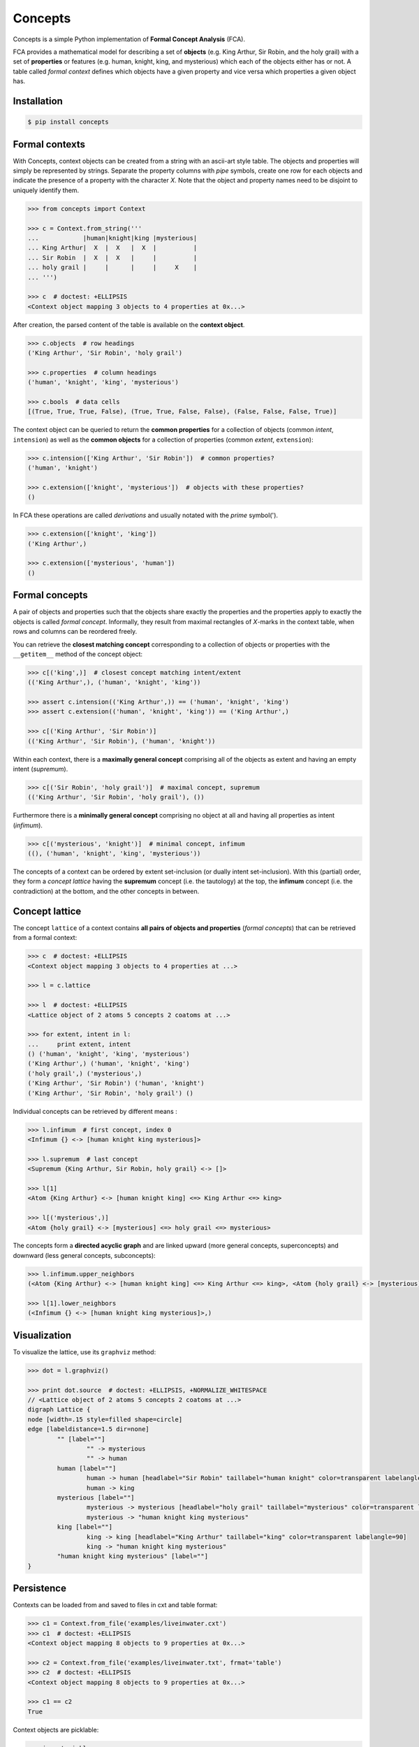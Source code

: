 Concepts
========

|PyPI version| |License| |Downloads|

Concepts is a simple Python implementation of **Formal Concept Analysis** (FCA).

FCA provides a mathematical model for describing a set of **objects** (e.g. King
Arthur, Sir Robin, and the holy grail) with a set of **properties** or features
(e.g. human, knight, king, and mysterious) which each of the objects either
has or not. A table called *formal context* defines which objects have a given
property and vice versa which properties a given object has.


Installation
------------

.. code:: bash

    $ pip install concepts


Formal contexts
---------------

With Concepts, context objects can be created from a string with an ascii-art
style table. The objects and properties will simply be represented by strings.
Separate the property columns with *pipe* symbols, create one row for each objects
and indicate the presence of a property with the character *X*. Note that the
object and property names need to be disjoint to uniquely identify them.

.. code:: python

    >>> from concepts import Context

    >>> c = Context.from_string('''
    ...            |human|knight|king |mysterious|
    ... King Arthur|  X  |  X   |  X  |          |
    ... Sir Robin  |  X  |  X   |     |          |
    ... holy grail |     |      |     |     X    |
    ... ''')

    >>> c  # doctest: +ELLIPSIS
    <Context object mapping 3 objects to 4 properties at 0x...>

After creation, the parsed content of the table is available on the **context object**.

.. code:: python

    >>> c.objects  # row headings
    ('King Arthur', 'Sir Robin', 'holy grail')

    >>> c.properties  # column headings
    ('human', 'knight', 'king', 'mysterious')

    >>> c.bools  # data cells
    [(True, True, True, False), (True, True, False, False), (False, False, False, True)]


The context object can be queried to return the **common properties** for a
collection of objects (common *intent*, ``intension``) as well as the
**common objects** for a collection of properties (common *extent*, 
``extension``):

.. code:: python

    >>> c.intension(['King Arthur', 'Sir Robin'])  # common properties?
    ('human', 'knight')

    >>> c.extension(['knight', 'mysterious'])  # objects with these properties?
    ()

In FCA these operations are called *derivations* and usually notated with the
*prime* symbol(').

.. code:: python

    >>> c.extension(['knight', 'king'])
    ('King Arthur',)

    >>> c.extension(['mysterious', 'human'])
    ()


Formal concepts
---------------

A pair of objects and properties such that the objects share exactly the
properties and the properties apply to exactly the objects is called *formal
concept*. Informally, they result from maximal rectangles of *X*-marks in the
context table, when rows and columns can be reordered freely.

You can retrieve the **closest matching concept** corresponding to a collection
of objects or properties with the ``__getitem__`` method of the concept object:

.. code:: python

    >>> c[('king',)]  # closest concept matching intent/extent
    (('King Arthur',), ('human', 'knight', 'king'))

    >>> assert c.intension(('King Arthur',)) == ('human', 'knight', 'king')
    >>> assert c.extension(('human', 'knight', 'king')) == ('King Arthur',)

    >>> c[('King Arthur', 'Sir Robin')]
    (('King Arthur', 'Sir Robin'), ('human', 'knight'))

Within each context, there is a **maximally general concept** comprising all
of the objects as extent and having an empty intent (*supremum*).

.. code:: python

    >>> c[('Sir Robin', 'holy grail')]  # maximal concept, supremum
    (('King Arthur', 'Sir Robin', 'holy grail'), ())


Furthermore there is a **minimally general concept** comprising no object at all
and having all properties as intent (*infimum*).

.. code:: python

    >>> c[('mysterious', 'knight')]  # minimal concept, infimum
    ((), ('human', 'knight', 'king', 'mysterious'))

The concepts of a context can be ordered by extent set-inclusion (or dually 
intent set-inclusion). With this (partial) order, they form a *concept lattice*
having the **supremum** concept (i.e. the tautology) at the top, the **infimum** concept
(i.e. the contradiction) at the bottom, and the other concepts in between.


Concept lattice
---------------

The concept ``lattice`` of a context contains **all pairs of objects and properties**
(*formal concepts*) that can be retrieved from a formal context:

.. code:: python

    >>> c  # doctest: +ELLIPSIS
    <Context object mapping 3 objects to 4 properties at ...>
    
    >>> l = c.lattice

    >>> l  # doctest: +ELLIPSIS
    <Lattice object of 2 atoms 5 concepts 2 coatoms at ...>

    >>> for extent, intent in l:
    ...     print extent, intent
    () ('human', 'knight', 'king', 'mysterious')
    ('King Arthur',) ('human', 'knight', 'king')
    ('holy grail',) ('mysterious',)
    ('King Arthur', 'Sir Robin') ('human', 'knight')
    ('King Arthur', 'Sir Robin', 'holy grail') ()

Individual concepts can be retrieved by different means :

.. code:: python

    >>> l.infimum  # first concept, index 0
    <Infimum {} <-> [human knight king mysterious]>

    >>> l.supremum  # last concept
    <Supremum {King Arthur, Sir Robin, holy grail} <-> []>

    >>> l[1]
    <Atom {King Arthur} <-> [human knight king] <=> King Arthur <=> king>

    >>> l[('mysterious',)]
    <Atom {holy grail} <-> [mysterious] <=> holy grail <=> mysterious>


The concepts form a **directed acyclic graph** and are linked upward (more general
concepts, superconcepts) and downward (less general concepts, subconcepts):

.. code:: python

    >>> l.infimum.upper_neighbors
    (<Atom {King Arthur} <-> [human knight king] <=> King Arthur <=> king>, <Atom {holy grail} <-> [mysterious] <=> holy grail <=> mysterious>)

    >>> l[1].lower_neighbors
    (<Infimum {} <-> [human knight king mysterious]>,)


Visualization
-------------

To visualize the lattice, use its ``graphviz`` method:

.. code:: python

    >>> dot = l.graphviz()

    >>> print dot.source  # doctest: +ELLIPSIS, +NORMALIZE_WHITESPACE
    // <Lattice object of 2 atoms 5 concepts 2 coatoms at ...>
    digraph Lattice {
    node [width=.15 style=filled shape=circle]
    edge [labeldistance=1.5 dir=none]
	    "" [label=""]
		    "" -> mysterious
		    "" -> human
	    human [label=""]
		    human -> human [headlabel="Sir Robin" taillabel="human knight" color=transparent labelangle=90]
		    human -> king
	    mysterious [label=""]
		    mysterious -> mysterious [headlabel="holy grail" taillabel="mysterious" color=transparent labelangle=90]
		    mysterious -> "human knight king mysterious"
	    king [label=""]
		    king -> king [headlabel="King Arthur" taillabel="king" color=transparent labelangle=90]
		    king -> "human knight king mysterious"
	    "human knight king mysterious" [label=""]
    }


Persistence
-----------

Contexts can be loaded from and saved to files in cxt and table format:

.. code:: python

    >>> c1 = Context.from_file('examples/liveinwater.cxt')
    >>> c1  # doctest: +ELLIPSIS
    <Context object mapping 8 objects to 9 properties at 0x...>

    >>> c2 = Context.from_file('examples/liveinwater.txt', frmat='table')
    >>> c2  # doctest: +ELLIPSIS
    <Context object mapping 8 objects to 9 properties at 0x...>

    >>> c1 == c2
    True


Context objects are picklable:

.. code:: python

    >>> import pickle

    >>> pickle.loads(pickle.dumps(c)) == c
    True


Further reading
---------------

- http://en.wikipedia.org/wiki/Formal_concept_analysis
- http://www.upriss.org.uk/fca/

The generation of the concept lattice is based on the algorithm from
C. Lindig. Fast Concept Analysis. In Gerhard Stumme, editors, Working
with Conceptual Structures - Contributions to ICCS 2000, Shaker Verlag,
Aachen, Germany, 2000.

- http://www.st.cs.uni-saarland.de/~lindig/papers/lindig-fca-2000.pdf

The included example cxt files are taken from `Uta Priss' FCA homepage
<http://www.upriss.org.uk/fca/examples.html>`_

License
-------

Concepts is distributed under the `MIT license
<http://opensource.org/licenses/MIT>`_.

.. |PyPI version| image:: https://pypip.in/v/concepts/badge.png
    :target: https://pypi.python.org/pypi/concepts
    :alt: Latest PyPI Version
.. |License| image:: https://pypip.in/license/concepts/badge.png
    :target: https://pypi.python.org/pypi/concepts
    :alt: License
.. |Downloads| image:: https://pypip.in/d/concepts/badge.png
    :target: https://pypi.python.org/pypi/concepts
    :alt: Downloads

